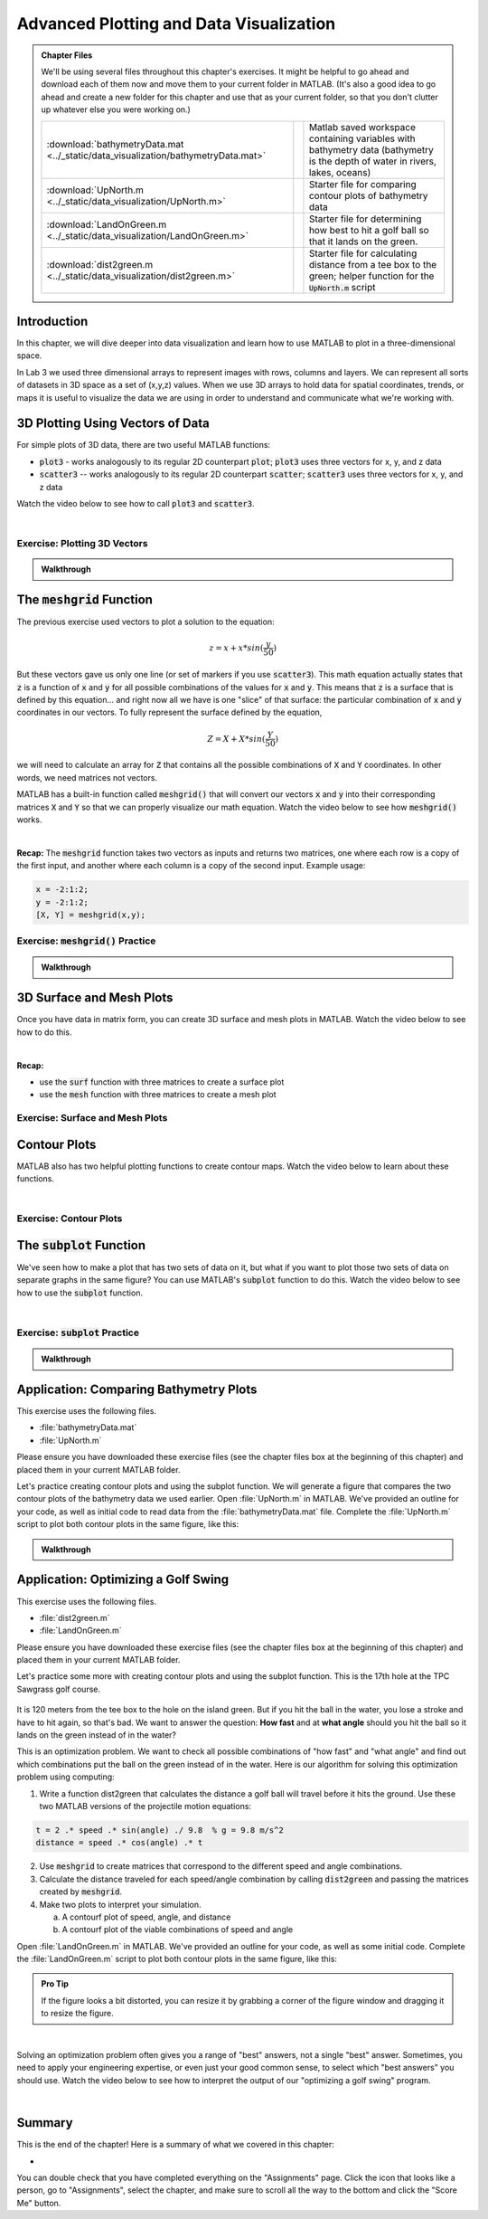.. qnum::
   :prefix: Q
   :start: 1

.. raw:: html

   <script src="../_static/common/js/common2.js"></script>

========================================
Advanced Plotting and Data Visualization
========================================

.. admonition:: Chapter Files

  We'll be using several files throughout this chapter's exercises. It might be helpful to go ahead and download each of them now and move them to your current folder in MATLAB. (It's also a good idea to go ahead and create a new folder for this chapter and use that as your current folder, so that you don't clutter up whatever else you were working on.)

  .. list-table:: 
    :align: left
    :widths: auto

    * - :download:`bathymetryData.mat <../_static/data_visualization/bathymetryData.mat>`

      - .. reveal:: bathymetryData_mat_preview
          :showtitle: Preview
          :modal:
          :modaltitle: <code>bathymetryData.mat</code>

          No preview available

      - Matlab saved workspace containing variables with bathymetry data (bathymetry is the depth of water in rivers, lakes, oceans)

    * - :download:`UpNorth.m <../_static/data_visualization/UpNorth.m>`

      - .. reveal:: UpNorth_m_preview
          :showtitle: Preview
          :modal:
          :modaltitle: <code>UpNorth.m</code>

          .. literalinclude:: ../_static/data_visualization/UpNorth.m
            :language: matlab

      - Starter file for comparing contour plots of bathymetry data

    * - :download:`LandOnGreen.m <../_static/data_visualization/LandOnGreen.m>`

      - .. reveal:: LandOnGreen_m_preview
          :showtitle: Preview
          :modal:
          :modaltitle: <code>LandOnGreen.m</code>

          .. literalinclude:: ../_static/data_visualization/LandOnGreen.m
            :language: matlab

      - Starter file for determining how best to hit a golf ball so that it lands on the green. 

    * - :download:`dist2green.m <../_static/data_visualization/dist2green.m>`

      - .. reveal:: dist2green_m_preview
          :showtitle: Preview
          :modal:
          :modaltitle: <code>dist2green.m</code>

          .. literalinclude:: ../_static/data_visualization/dist2green.m
            :language: matlab

      - Starter file for calculating distance from a tee box to the green; helper function for the :code:`UpNorth.m` script
    
  .. reveal:: data_visualization_download_instructions
    :showtitle: Download Instructions
    :modal:
    :modaltitle: File Download Instructions for MATLAB
    
    .. include:: ../common/matlab_download_instructions.in.rst
      

^^^^^^^^^^^^
Introduction
^^^^^^^^^^^^
.. section 1

In this chapter, we will dive deeper into data visualization and learn how to use MATLAB to plot in a three-dimensional space.

In Lab 3 we used three dimensional arrays to represent images with rows, columns and layers. We can represent all sorts of datasets in 3D space as a set of (x,y,z) values. When we use 3D arrays to hold data for spatial coordinates, trends, or maps it is useful to visualize the data we are using in order to understand and communicate what we're working with. 

^^^^^^^^^^^^^^^^^^^^^^^^^^^^^^^^^
3D Plotting Using Vectors of Data
^^^^^^^^^^^^^^^^^^^^^^^^^^^^^^^^^
.. section 2

For simple plots of 3D data, there are two useful MATLAB functions:

- :code:`plot3` - works analogously to its regular 2D counterpart :code:`plot`; :code:`plot3` uses three vectors for x, y, and z data
- :code:`scatter3` -- works analogously to its regular 2D counterpart :code:`scatter`; :code:`scatter3` uses three vectors for x, y, and z data

Watch the video below to see how to call :code:`plot3` and :code:`scatter3`.

.. youtube:: YjeF1h6Ravs
  :divid: ch09_02_vid_plotting_3d_vectors
  :height: 315
  :width: 560
  :align: center

|

-----------------------------
Exercise: Plotting 3D Vectors
-----------------------------

.. shortanswer:: ch09_02_ex_plotting_3d_vectors

  Consider the equation:

  .. math::

    z = x + x * sin(\frac{y}{50})

  How could we plot this in MATLAB? We know that MATLAB does't plot math functions, only data points. Open MATLAB and create the variables :code:`x` and :code:`y` where:

  - :code:`x` is a vector containing the values from :code:`0.5` to :code:`200` in steps of :code:`0.5`
  - :code:`y` is a vector containing the values from :code:`1` to :code:`800` in steps of :code:`2`

  Create the vectors described and then calculate the vector of values :code:`z` using the equation above. Plot :code:`x`, :code:`y`, and :code:`z` using :code:`scatter3` and :code:`plot3`. Which of the two functions do you think is  most appropriate for use with this data? Why?

.. mchoice:: ch09_02_ex_plot_choice_01
  :answer_a: scatter3
  :answer_b: plot3
  :correct: a
  :feedback_a: Correct! A scatterplot is more appropriate here because the data contains individual discrete measurements.
  :feedback_b: Incorrect. A scatterplot is more appropriate here because the data contains individual discrete measurements.

  Which 3D plotting function would be the most appropriate to display this data:

    *Reaction times, age, and height of a population*
    
.. mchoice:: ch09_02_ex_plot_choice_02
  :answer_a: scatter3
  :answer_b: plot3
  :correct: b
  :feedback_a: Incorrect. A line plot is more appropriate because there are one or more variables dependent on a continuously changing variable.
  :feedback_b: Correct! A line plot is more appropriate because there are one or more variables dependent on a continuously changing variable.

  Which 3D plotting function would be the most appropriate to display this data:

    *Driver tiredness and distance from base as time progresses during a delivery truck's route*
    
.. mchoice:: ch09_02_ex_plot_choice_03
  :answer_a: scatter3
  :answer_b: plot3
  :correct: b
  :feedback_a: Incorrect. A line plot is more appropriate because there are one or more variables dependent on a continuously changing variable.
  :feedback_b: Correct! A line plot is more appropriate because there are one or more variables dependent on a continuously changing variable.

  Which 3D plotting function would be the most appropriate to display this data:

    *A butterfly's flight pattern over a minute*
    
.. mchoice:: ch09_02_ex_plot_choice_04
  :answer_a: scatter3
  :answer_b: plot3
  :correct: a
  :feedback_a: Correct! A scatterplot is more appropriate here because the data contains individual discrete measurements.
  :feedback_b: Incorrect. A scatterplot is more appropriate here because the data contains individual discrete measurements.

  Which 3D plotting function would be the most appropriate to display this data:

    *The heights and weights and birth months of 300 ducks less than 1 year old.*


.. admonition:: Walkthrough

  .. reveal:: ch09_02_revealwt_plot_choice
  
    .. youtube:: MSGAU-5sPq8
      :divid: ch07_02_wt_plot_choice
      :height: 315
      :width: 560
      :align: center

^^^^^^^^^^^^^^^^^^^^^^^^^^^^^
The :code:`meshgrid` Function
^^^^^^^^^^^^^^^^^^^^^^^^^^^^^
.. section 3

The previous exercise used vectors to plot a solution to the equation: 

.. math::

  z = x + x * sin(\frac{y}{50})

But these vectors gave us only one line (or set of markers if you use :code:`scatter3`). This math equation actually states that :code:`z` is a function of :code:`x` and :code:`y` for all possible combinations of the values for :code:`x` and :code:`y`. This means that :code:`z` is a surface that is defined by this equation… and right now all we have is one "slice" of that surface: the particular combination of :code:`x` and :code:`y` coordinates in our vectors. To fully represent the surface defined by the equation, 

.. math::

  Z = X + X * sin(\frac{Y}{50})

we will need to calculate an array for :code:`Z` that contains all the possible combinations of :code:`X` and :code:`Y` coordinates. In other words, we need matrices not vectors. 

MATLAB has a built-in function called :code:`meshgrid()` that will convert our vectors :code:`x` and :code:`y` into their corresponding matrices :code:`X` and :code:`Y` so that we can properly visualize our math equation. Watch the video below to see how :code:`meshgrid()` works. 

.. youtube:: L3ydtLFKiwE
  :divid: ch09_03_vid_meshgrid
  :height: 315
  :width: 560
  :align: center

|

**Recap:** The :code:`meshgrid` function takes two vectors as inputs and returns two matrices, one where each row is a copy of the first input, and another where each column is a copy of the second input. Example usage:

.. code-block:: matlab

  x = -2:1:2;
  y = -2:1:2;
  [X, Y] = meshgrid(x,y);

-------------------------------------
Exercise: :code:`meshgrid()` Practice
-------------------------------------

.. mchoice:: ch09_03_ex_meshgrid_01
  :answer_a: Z = A + B
  :answer_b: Z = 3 .* A
  :answer_c: Z = A .* B
  :answer_d: Z = b .* a
  :correct: c

  Assume the following code has been run:

  .. code-block:: matlab

    a = [1 2 3 4];
    b = [4 3 2 1];
    [A,B] = meshgrid(a,b);

  Which of the following computes the value of Z to be:

  .. code-block:: matlab

    4     8    12    16
    3     6     9    12
    2     4     6     8
    1     2     3     4

.. mchoice:: ch09_03_ex_meshgrid_02
  :answer_a: Z = 2 + D .* F
  :answer_b: Z = F ./ D
  :answer_c: Z = f .* d
  :answer_d: Z = D .* F
  :correct: b

  Assume the following code has been run:

  .. code-block:: matlab

    f = [9 9 9];
    d = [1 3 6];
    [F,D] = meshgrid(f,d);

  Which of the following computes the value of Z to be:

  .. code-block:: matlab

    9     9     9
    3     3     3
    1.5  1.5  1.5


.. mchoice:: ch09_03_ex_meshgrid_03
  :answer_a: Z = X - 2 .* Y
  :answer_b: Z = X - Y
  :answer_c: Z = x .* y
  :answer_d: Z = x ./ y
  :correct: a

  Assume the following code has been run:

  .. code-block:: matlab

    x = [1 2];
    y = [0 1];
    [X,Y] = meshgrid(x,y);


  Which of the following computes the value of Z to be:

  .. code-block:: matlab

    1 2
    -1 0

.. admonition:: Walkthrough

  .. reveal:: ch09_03_revealwt_meshgrid
  
    .. youtube:: vjqqTu_4GXE
      :divid: ch07_03_wt_meshgrid
      :height: 315
      :width: 560
      :align: center


^^^^^^^^^^^^^^^^^^^^^^^^^
3D Surface and Mesh Plots
^^^^^^^^^^^^^^^^^^^^^^^^^
.. section 4

Once you have data in matrix form, you can create 3D surface and mesh plots in MATLAB. Watch the video below to see how to do this.

.. youtube:: wZFqJ5bJoZY
  :divid: ch09_04_vid_surface_and_mesh_plots
  :height: 315
  :width: 560
  :align: center

|

**Recap:**

- use the :code:`surf` function with three matrices to create a surface plot
- use the :code:`mesh` function with three matrices to create a mesh plot

--------------------------------
Exercise: Surface and Mesh Plots
--------------------------------

.. shortanswer:: ch09_04_ex_surface_and_mesh_plots_01

  Copy the starter code below into Matlab and complete the missing portions (indicated by the % TODO comments) so that the code produces the graph shown below. (Please note that you do not need to figure out the math "equation" that produces the 3D graph - this is already given in the starter code. You just need to do the meshgrid and plotting portions.

  .. code-block:: matlab

    a = [1:10]
    b = [1:50]

    %TODO use meshgrid to create the matrices A and B

    Z = cos(B ./ 2) + 2 .* sin(A)

    % TODO plot the surface Z as a function of A and B

  .. figure:: img/SurfFig.png
    :width: 300
    :align: center

    ..

  Paste your finished code into the box.

.. shortanswer:: ch09_04_ex_surface_and_mesh_plots_02

  Copy the starter code below into Matlab and complete the missing portions (indicated by the % TODO comments) so that the code produces the graph shown below. (Please note that you do not need to figure out the math "equation" that produces the 3D graph - this is already given in the starter code. You just need to do the meshgrid and plotting portions.

  .. code-block:: matlab

    q = [0:12];
    w = [1:15];

    %TODO use meshgrid to create the matrices Q and W

    F = Q .^ 2 + W .^ 0.2 + 5;

    % TODO plot the surface F as a function of Q and W

  .. figure:: img/MeshFig.png
    :width: 300
    :align: center

    ..

  Paste your finished code into the box. 

^^^^^^^^^^^^^
Contour Plots
^^^^^^^^^^^^^
.. section 5

MATLAB also has two helpful plotting functions to create contour maps. Watch the video below to learn about these functions.

.. youtube:: dPSrG2lhsa8
  :divid: ch09_05_vid_contour_maps
  :height: 315
  :width: 560
  :align: center

|

-----------------------
Exercise: Contour Plots
-----------------------

.. mchoice:: ch09_05_ex_contour_plots_01
  :answer_a:
  :answer_b:
  :answer_c:
  :correct: b
  :feedback_a: Try again.
  :feedback_b: Correct! This plot contains contour lines, but they are not filled (i.e. the "f" in "contourf").
  :feedback_c: Try again.

  Which of the following plots would NOT have been made with the :code:`contourf` function?

  .. list-table:: 
    :align: left
    :widths: 10 90

    * - A

      - .. figure:: img/contour1.jpg
          :width: 250
          :align: center

          ..

    * - B

      - .. figure:: img/contour2.jpg
          :width: 250
          :align: center

          ..

    * - C

      - .. figure:: img/contour3.jpg
          :width: 250
          :align: center

          ..

.. mchoice:: ch09_05_ex_contour_plots_02
  :answer_a: A 3D curve of the function Z = sin(X) + cos(Y);
  :answer_b: Population density of neighborhoods in the Detroit metro area
  :answer_c: The elevations of an area of hiking trails in the Rocky Mountains
  :answer_d: The temperatures across the United States
  :correct: b,c,d
  :feedback_a: Not this one. A countour plot can't show a curve in 3D.
  :feedback_b: Correct!
  :feedback_c: Correct!
  :feedback_d: Correct!

  Select all of the datasets that would be displayed well in a contour plot.

^^^^^^^^^^^^^^^^^^^^^^^^^^^^
The :code:`subplot` Function
^^^^^^^^^^^^^^^^^^^^^^^^^^^^
.. section 6

We've seen how to make a plot that has two sets of data on it, but what if you want to plot those two sets of data on separate graphs in the same figure? You can use MATLAB's :code:`subplot` function to do this. Watch the video below to see how to use the :code:`subplot` function.

.. youtube:: MdAAXuvl4Ck
  :divid: ch09_06_vid_subplot
  :height: 315
  :width: 560
  :align: center

|

----------------------------------
Exercise: :code:`subplot` Practice
----------------------------------

.. fillintheblank:: ch09_06_ex_subplot_01

  Consider the grid below. Type the :code:`subplot` function call that would be required to create the gird *and* select the cell labeled **A6**. Your answer should be in the format of: :code:`subplot(x,y,z)` with your own values replacing :code:`x`, :code:`y`, and :code:`z`.

  .. figure:: img/SubA.png
    :width: 250
    :align: center

    ..

  - :[ ]*subplot[ ]*\([ ]*3[ ]*,[ ]*3[ ]*,[ ]*6[ ]*\)[ ]*: Correct!
    :x: No, try again.

.. fillintheblank:: ch09_06_ex_subplot_02

  Consider the grid below. Type the :code:`subplot` function call that would be required to create the gird *and* select the cell labeled **A3**. Your answer should be in the format of: :code:`subplot(x,y,z)` with your own values replacing :code:`x`, :code:`y`, and :code:`z`.

  .. figure:: img/SubA.png
    :width: 250
    :align: center

    ..

  - :[ ]*subplot[ ]*\([ ]*3[ ]*,[ ]*3[ ]*,[ ]*8[ ]*\)[ ]*: Correct!
    :x: No, try again.

.. fillintheblank:: ch09_06_ex_subplot_03

  Consider the grid below. Type the :code:`subplot` function call that would be required to create the gird *and* select the cell labeled **B5**. Your answer should be in the format of: :code:`subplot(x,y,z)` with your own values replacing :code:`x`, :code:`y`, and :code:`z`.

  .. figure:: img/SubB.png
    :width: 250
    :align: center

    ..

  - :[ ]*subplot[ ]*\([ ]*3[ ]*,[ ]*2[ ]*,[ ]*5[ ]*\)[ ]*: Correct!
    :x: No, try again.

.. fillintheblank:: ch09_06_ex_subplot_04

  Consider the grid below. Type the :code:`subplot` function call that would be required to create the gird *and* select the cell labeled **C1**. Your answer should be in the format of: :code:`subplot(x,y,z)` with your own values replacing :code:`x`, :code:`y`, and :code:`z`.

  .. figure:: img/SubC.png
    :width: 250
    :align: center

    ..

  - :[ ]*subplot[ ]*\([ ]*1[ ]*,[ ]*4[ ]*,[ ]*1[ ]*\)[ ]*: Correct!
    :x: No, try again.

.. admonition:: Walkthrough

  .. reveal:: ch09_06_revealwt_subplot
  
    .. youtube:: oSOzHEUPfQk
      :divid: ch09_06_wt_subplot
      :height: 315
      :width: 560
      :align: center

^^^^^^^^^^^^^^^^^^^^^^^^^^^^^^^^^^^^^^^
Application: Comparing Bathymetry Plots
^^^^^^^^^^^^^^^^^^^^^^^^^^^^^^^^^^^^^^^
.. section 7

This exercise uses the following files.

- :file:`bathymetryData.mat`
- :file:`UpNorth.m`

Please ensure you have downloaded these exercise files (see the chapter files box at the beginning of this chapter) and placed them in your current MATLAB folder.

Let's practice creating contour plots and using the subplot function. We will generate a figure that compares the two contour plots of the bathymetry data we used earlier. Open :file:`UpNorth.m` in MATLAB. We've provided an outline for your code, as well as initial code to read data from the :file:`bathymetryData.mat` file. Complete the :file:`UpNorth.m` script to plot both contour plots in the same figure, like this:

.. figure:: img/ContourComparison.png
    :width: 400
    :align: center

    ..

.. shortanswer:: ch09_07_ex_comparing_bathymetry_plots

  Copy and paste your finished :file:`UpNorth.m` script here.

.. admonition:: Walkthrough

  .. reveal:: ch09_07_revealwt_comparing_bathymetry_plots
  
    .. youtube:: JEzq5AsWDH8
      :divid: ch09_07_wt_comparing_bathymetry_plots
      :height: 315
      :width: 560
      :align: center

^^^^^^^^^^^^^^^^^^^^^^^^^^^^^^^^^^^^
Application: Optimizing a Golf Swing
^^^^^^^^^^^^^^^^^^^^^^^^^^^^^^^^^^^^
.. section 8

This exercise uses the following files.

- :file:`dist2green.m`
- :file:`LandOnGreen.m`

Please ensure you have downloaded these exercise files (see the chapter files box at the beginning of this chapter) and placed them in your current MATLAB folder.

Let's practice some more with creating contour plots and using the subplot function. This is the 17th hole at the TPC Sawgrass golf course.

.. figure:: img/Golf1.png
    :width: 400
    :align: center

    ..

It is 120 meters from the tee box to the hole on the island green.  But if you hit the ball in the water, you lose a stroke and have to hit again, so that's bad. We want to answer the question: **How fast** and at **what angle** should you hit the ball so it lands on the green instead of in the water?

This is an optimization problem. We want to check all possible combinations of "how fast" and "what angle" and find out which combinations put the ball on the green instead of in the water. Here is our algorithm for solving this optimization problem using computing: 

1. Write a function dist2green that calculates the distance a golf ball will travel before it hits the ground. Use these two MATLAB versions of the projectile motion equations:

.. code-block:: matlab

  t = 2 .* speed .* sin(angle) ./ 9.8  % g = 9.8 m/s^2
  distance = speed .* cos(angle) .* t

2. Use :code:`meshgrid` to create matrices that correspond to the different speed and angle combinations.
3. Calculate the distance traveled for each speed/angle combination by calling :code:`dist2green` and passing the matrices created by :code:`meshgrid`.
4. Make two plots to interpret your simulation.

   a. A contourf plot of speed, angle, and distance
   b. A contourf plot of the viable combinations of speed and angle 

Open :file:`LandOnGreen.m` in MATLAB. We've provided an outline for your code, as well as some initial code. Complete the :file:`LandOnGreen.m`  script to plot both contour plots in the same figure, like this:

.. figure:: img/Golf2.png
    :width: 400
    :align: center

    ..

.. admonition:: Pro Tip

  If the figure looks a bit distorted, you can resize it by grabbing a corner of the figure window and dragging it to resize the figure.

.. shortanswer:: ch09_08_ex_optimizing_a_golf_swing

  Copy and paste your finished :file:`LandOnGreen.m` script here.

.. youtube:: RG_1DvV-Mjo
  :divid: ch09_08_vid_optimizing_a_golf_swing_01
  :height: 315
  :width: 560
  :align: center

|

Solving an optimization problem often gives you a range of "best" answers, not a single "best" answer. Sometimes, you need to apply your engineering expertise, or even just your good common sense, to select which "best answers" you should use. Watch the video below to see how to interpret the output of our "optimizing a golf swing" program. 

.. youtube:: iNIE7gmetBs
  :divid: ch09_08_vid_optimizing_a_golf_swing_02
  :height: 315
  :width: 560
  :align: center

|

^^^^^^^^^^^^^^^^^^^^^^^^^^^^^^^^^^^^^^^^^^^^^^^^^^^^^^^
Summary
^^^^^^^^^^^^^^^^^^^^^^^^^^^^^^^^^^^^^^^^^^^^^^^^^^^^^^^

This is the end of the chapter! Here is a summary of what we covered in this chapter: 

* 

You can double check that you have completed everything on the "Assignments" page. Click the icon that looks like a person, go to "Assignments", select the chapter, and make sure to scroll all the way to the bottom and click the "Score Me" button.
